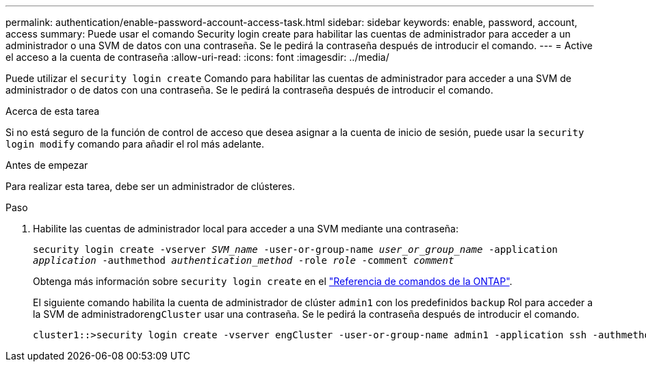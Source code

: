 ---
permalink: authentication/enable-password-account-access-task.html 
sidebar: sidebar 
keywords: enable, password, account, access 
summary: Puede usar el comando Security login create para habilitar las cuentas de administrador para acceder a un administrador o una SVM de datos con una contraseña. Se le pedirá la contraseña después de introducir el comando. 
---
= Active el acceso a la cuenta de contraseña
:allow-uri-read: 
:icons: font
:imagesdir: ../media/


[role="lead"]
Puede utilizar el `security login create` Comando para habilitar las cuentas de administrador para acceder a una SVM de administrador o de datos con una contraseña. Se le pedirá la contraseña después de introducir el comando.

.Acerca de esta tarea
Si no está seguro de la función de control de acceso que desea asignar a la cuenta de inicio de sesión, puede usar la `security login modify` comando para añadir el rol más adelante.

.Antes de empezar
Para realizar esta tarea, debe ser un administrador de clústeres.

.Paso
. Habilite las cuentas de administrador local para acceder a una SVM mediante una contraseña:
+
`security login create -vserver _SVM_name_ -user-or-group-name _user_or_group_name_ -application _application_ -authmethod _authentication_method_ -role _role_ -comment _comment_`

+
Obtenga más información sobre `security login create` en el link:https://docs.netapp.com/us-en/ontap-cli/security-login-create.html["Referencia de comandos de la ONTAP"^].

+
El siguiente comando habilita la cuenta de administrador de clúster `admin1` con los predefinidos `backup` Rol para acceder a la SVM de administrador``engCluster`` usar una contraseña. Se le pedirá la contraseña después de introducir el comando.

+
[listing]
----
cluster1::>security login create -vserver engCluster -user-or-group-name admin1 -application ssh -authmethod password -role backup
----

